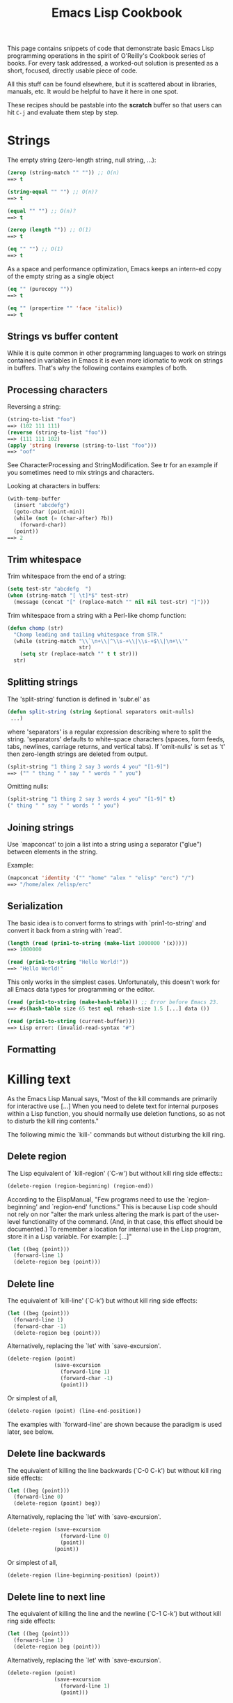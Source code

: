 # -*- mode: org; fill-column: 80 -*-

#+TITLE: Emacs Lisp Cookbook
#+OPTIONS: toc:2
#+STARTUP: showall

This page contains snippets of code that demonstrate basic Emacs Lisp programming
operations in the spirit of O'Reilly's Cookbook series of books. For every task addressed,
a worked-out solution is presented as a short, focused, directly usable piece of code.

All this stuff can be found elsewhere, but it is scattered about in libraries, manuals,
etc. It would be helpful to have it here in one spot.

These recipes should be pastable into the *scratch* buffer so that users can hit ~C-j~ and
evaluate them step by step.

* Strings

The empty string (zero-length string, null string, ...):

#+BEGIN_SRC emacs-lisp
(zerop (string-match "" "")) ;; O(n)
==> t
 
(string-equal "" "") ;; O(n)?
==> t
 
(equal "" "") ;; O(n)?
==> t
 
(zerop (length "")) ;; O(1)
==> t
 
(eq "" "") ;; O(1)
==> t
#+END_SRC

As a space and performance optimization, Emacs keeps an intern-ed copy of the empty string
as a single object

#+BEGIN_SRC emacs-lisp
(eq "" (purecopy ""))
==> t
 
(eq "" (propertize "" 'face 'italic))
==> t
#+END_SRC

** Strings vs buffer content
While it is quite common in other programming languages to work on strings contained in
variables in Emacs it is even more idiomatic to work on strings in buffers. That's why the
following contains examples of both.

** Processing characters
Reversing a string:

#+BEGIN_SRC emacs-lisp
(string-to-list "foo")
==> (102 111 111)
(reverse (string-to-list "foo"))
==> (111 111 102)
(apply 'string (reverse (string-to-list "foo")))
==> "oof"
#+END_SRC

See CharacterProcessing and StringModification. See tr for an example if you sometimes
need to mix strings and characters.

Looking at characters in buffers:

#+BEGIN_SRC emacs-lisp
(with-temp-buffer
  (insert "abcdefg")
  (goto-char (point-min))
  (while (not (= (char-after) ?b))
    (forward-char))
  (point))
==> 2
#+END_SRC

** Trim whitespace
Trim whitespace from the end of a string:

#+BEGIN_SRC emacs-lisp
(setq test-str "abcdefg  ")
(when (string-match "[ \t]*$" test-str)
  (message (concat "[" (replace-match "" nil nil test-str) "]")))
#+END_SRC

Trim whitespace from a string with a Perl-like chomp function:

#+BEGIN_SRC emacs-lisp
(defun chomp (str)
  "Chomp leading and tailing whitespace from STR."
  (while (string-match "\\`\n+\\|^\\s-+\\|\\s-+$\\|\n+\\'"
                       str)
    (setq str (replace-match "" t t str)))
  str)
#+END_SRC

** Splitting strings
The 'split-string' function is defined in 'subr.el' as

#+BEGIN_SRC emacs-lisp
(defun split-string (string &optional separators omit-nulls)
 ...)
#+END_SRC

where 'separators' is a regular expression describing where to split the
string. 'separators' defaults to white-space characters (spaces, form feeds, tabs,
newlines, carriage returns, and vertical tabs). If 'omit-nulls' is set as 't' then
zero-length strings are deleted from output.

#+BEGIN_SRC emacs-lisp
(split-string "1 thing 2 say 3 words 4 you" "[1-9]")
==> ("" " thing " " say " " words " " you")
#+END_SRC

Omitting nulls:

#+BEGIN_SRC emacs-lisp
(split-string "1 thing 2 say 3 words 4 you" "[1-9]" t)
(" thing " " say " " words " " you")
#+END_SRC

** Joining strings
Use `mapconcat' to join a list into a string using a separator ("glue") between elements
in the string.

Example:
#+BEGIN_SRC emacs-lisp
(mapconcat 'identity '("" "home" "alex " "elisp" "erc") "/")
==> "/home/alex /elisp/erc"
#+END_SRC

** Serialization
The basic idea is to convert forms to strings with `prin1-to-string' and convert it back
from a string with `read'.

#+BEGIN_SRC emacs-lisp
(length (read (prin1-to-string (make-list 1000000 '(x)))))
==> 1000000
 
(read (prin1-to-string "Hello World!"))
==> "Hello World!"
#+END_SRC

This only works in the simplest cases. Unfortunately, this doesn't work for all Emacs data
types for programming or the editor.

#+BEGIN_SRC emacs-lisp
(read (prin1-to-string (make-hash-table))) ;; Error before Emacs 23.
==> #s(hash-table size 65 test eql rehash-size 1.5 [...] data ())
 
(read (prin1-to-string (current-buffer)))
==> Lisp error: (invalid-read-syntax "#")
#+END_SRC

** Formatting
   
* Killing text

As the Emacs Lisp Manual says, "Most of the kill commands are primarily for interactive
use [...] When you need to delete text for internal purposes within a Lisp function, you
should normally use deletion functions, so as not to disturb the kill ring contents."

The following mimic the `kill-' commands but without disturbing the kill ring.

** Delete region
The Lisp equivalent of `kill-region' (`C-w') but without kill ring side effects::

#+BEGIN_SRC emacs-lisp
(delete-region (region-beginning) (region-end))
#+END_SRC

According to the ElispManual, "Few programs need to use the `region-beginning' and
`region-end' functions." This is because Lisp code should not rely on nor "alter the mark
unless altering the mark is part of the user-level functionality of the command. (And, in
that case, this effect should be documented.) To remember a location for internal use in
the Lisp program, store it in a Lisp variable. For example: [...]"

#+BEGIN_SRC emacs-lisp
(let ((beg (point)))
  (forward-line 1)
  (delete-region beg (point)))
#+END_SRC

** Delete line
The equivalent of `kill-line' (`C-k') but without kill ring side effects:

#+BEGIN_SRC emacs-lisp
(let ((beg (point)))
  (forward-line 1)
  (forward-char -1)
  (delete-region beg (point)))
#+END_SRC

Alternatively, replacing the `let' with `save-excursion'.

#+BEGIN_SRC emacs-lisp
(delete-region (point)
               (save-excursion
                 (forward-line 1)
                 (forward-char -1)
                 (point)))
#+END_SRC

Or simplest of all,

#+BEGIN_SRC emacs-lisp
(delete-region (point) (line-end-position))
#+END_SRC

The examples with `forward-line' are shown because the paradigm is used later, see below.

** Delete line backwards
The equivalent of killing the line backwards (`C-0 C-k') but without kill ring side
effects:

#+BEGIN_SRC emacs-lisp
(let ((beg (point)))
  (forward-line 0)
  (delete-region (point) beg))
#+END_SRC

Alternatively, replacing the `let' with `save-excursion'.

#+BEGIN_SRC emacs-lisp
(delete-region (save-excursion
                 (forward-line 0)
                 (point))
               (point))
#+END_SRC

Or simplest of all,

#+BEGIN_SRC emacs-lisp
(delete-region (line-beginning-position) (point))
#+END_SRC

** Delete line to next line
The equivalent of killing the line and the newline (`C-1 C-k') but without kill ring side
effects:

#+BEGIN_SRC emacs-lisp
(let ((beg (point)))
  (forward-line 1)
  (delete-region beg (point)))
#+END_SRC

Alternatively, replacing the `let' with `save-excursion'.

#+BEGIN_SRC emacs-lisp
(delete-region (point)
               (save-excursion
                 (forward-line 1)
                 (point)))
#+END_SRC

** Delete whole line
The equivalent of `kill-whole-line' (`C-S-DEL') but without kill ring side effects:

#+BEGIN_SRC emacs-lisp
(let ((beg (progn (forward-line 0)
                  (point))))
  (forward-line 1)
  (delete-region beg (point)))
#+END_SRC

Alternatively, replacing the `let' with `save-excursion'.

#+BEGIN_SRC emacs-lisp
(delete-region (save-excursion
                 (forward-line 0)
                 (point))
               (save-excursion
                 (forward-line 1)
                 (point)))
#+END_SRC

Or simplest of all,

#+BEGIN_SRC emacs-lisp
(delete-region (line-beginning-position) (line-end-position))
#+END_SRC

** Delete word
The equivalent of `kill-word' (`M-d') but without kill ring side effects:

#+BEGIN_SRC emacs-lisp
(let ((beg (point)))
  (forward-word 1)
  (delete-region beg (point)))
#+END_SRC

Alternatively, replacing the `let' with `save-excursion'.

#+BEGIN_SRC emacs-lisp
(delete-region (point)
               (save-excursion
                 (forward-word 1)
                 (point)))
#+END_SRC

** Delete sentence
The equivalent of `kill-sentence' (`M-k') but without kill ring side effects:

#+BEGIN_SRC emacs-lisp
(let ((beg (point)))
  (forward-sentence 1)
  (delete-region beg (point)))
#+END_SRC

Alternatively, replacing the `let' with `save-excursion'.

#+BEGIN_SRC emacs-lisp
  (delete-region (point)
                 (save-excursion
                   (forward-sentence 1)
                   (point)))
#+END_SRC

* Search and Replace

Searching and replacing text is a fundamental editing need. Emacs has separate facilities
for both interactive and scripted search and replace.

** Interactive Use
The replace-regexp function provides a way to replace text interactively. This function
supports embedded emacs lisp statements in the second arguement (the replacement
expression). By default replace-regexp replaces every match after the cursor location
until it reaches the end of the buffer. A more useful method is to mark a region for
replacement.

For example: calling

#+BEGIN_EXAMPLE
M-x replace-regexp RET \([A-Z]\) RET \,(downcase \1)
#+END_EXAMPLE

on the marked region AABBCC will convert it to aabbcc. The first arguement is a regular
expression matching any capital letter and saving it as the first match, while the \,
indicates embedded emacs lisp code (which calls the `downcase` function on the matched
pattern).

** Scripted Use
A cleaner solution while scripting is to combine search-forward-regexp with
replace-match. Every time the search is successful, the results are implicitly saved in to
match-string. This short function replaces every pattern in a marked region with a new
string drawn from its components:

#+BEGIN_SRC emacs-lisp
(defun camelCase-to_underscores (start end)
  "Convert any string matching something like aBc to a_bc"
  (interactive "r")
  (save-restriction
    (narrow-to-region start end)
    (goto-char 1)
    (let ((case-fold-search nil))
      (while (search-forward-regexp "\\([a-z]\\)\\([A-Z]\\)\\([a-z]\\)" nil t)
        (replace-match (concat (match-string 1)
                               "_"
                               (downcase (match-string 2))
                               (match-string 3))
                       t nil)))))
#+END_SRC

* Dates and times

** Get today's date
#+BEGIN_SRC emacs-lisp
(format-time-string "%d %B %Y")
#+END_SRC

or

#+BEGIN_SRC emacs-lisp
(eshell/date)
#+END_SRC

** Conversions
Read a date from a string.

#+BEGIN_SRC emacs-lisp
  (let ((time (date-to-time "Tue, 27-Sep-83 12:35:59 EST")))
    (set-time-zone-rule t) ;; Use Universal time.
    (prog1 (format-time-string "%Y-%m-%d %T UTC" time)
      (set-time-zone-rule nil))) ;; Reset to default time zone.
  ==> "1983-09-27 17:35:59 UTC"
#+END_SRC

Decode a time object.

#+BEGIN_SRC emacs-lisp
  (decode-time (date-to-time "Tue, 27-Sep-83 12:35:59 EST"))
  ==> (59 35 13 27 9 1983 2 t -14400)
#+END_SRC

Get the seconds from the unix epoch.

#+BEGIN_SRC emacs-lisp
  (let ((time (date-to-time "13 Feb 2009 23:31:30 UTC")))
    (float-time time))
  ==> 1234585890.0
#+END_SRC

Find the date for seconds from the unix epoch.

#+BEGIN_SRC emacs-lisp
  (format-time-string "%Y-%m-%d %T UTC" (seconds-to-time 1234585890))
  ==> "2009-02-13 23:31:30 UTC"
#+END_SRC

Find the date 30 seconds in the future.

#+BEGIN_SRC emacs-lisp
  (format-time-string "%Y-%m-%d %T UTC" (time-add (current-time)
                                                  (seconds-to-time 30)))
  ==> "2012-02-13 10:07:11 UTC"
#+END_SRC

Formatting elapsed time in years, days, hours, minutes and seconds.

#+BEGIN_SRC emacs-lisp
  (format-seconds "%Y %D %h:%m:%s" (1- (* 367 24 3600)))
  ==> "1 year 1 day 23:59:59"
#+END_SRC

Find the days between two dates.

#+BEGIN_SRC emacs-lisp
  (let ((days1 (time-to-days (date-to-time "Tue, 27-Sep-83 12:35:59 EST")))
        (days2 (time-to-days (date-to-time "2009-02-13 23:31:30 UTC"))))
    (- days2 days1))
  ==> 9271
#+END_SRC

Getting the day in the year.

#+BEGIN_SRC emacs-lisp
  (time-to-day-in-year (current-time))
  ==> 44
#+END_SRC

Build a date based on the day of the year.

#+BEGIN_SRC emacs-lisp
  (format-time-string "%j"
                      (encode-time 0 0 0 44 1 2012))
  ==> "044"
#+END_SRC

** Timers

* Sequences

Datatypes used to represent sequences of things:

    _____________________________________________
   |                                             |
   |          Sequence                           |
   |  ______   ________________________________  |
   | |      | |                                | |
   | | List | |             Array              | |
   | |      | |    ________       ________     | |
   | |______| |   |        |     |        |    | |
   |          |   | Vector |     | String |    | |
   |          |   |________|     |________|    | |
   |          |  ____________   _____________  | |
   |          | |            | |             | | |
   |          | | Char-table | | Bool-vector | | |
   |          | |____________| |_____________| | |
   |          |________________________________| |
   |_____________________________________________|

** Lists
List basics are explained on ListStructure. Lists can shrink and grow, but access to
elements towards the end of the list is slow if the list is long.

Use `cons' to append a new element to the front of a list. Use `nth' to access an element
of the list.

#+BEGIN_SRC emacs-lisp
    (let ((words '("fight" "foo" "for" "food!")))
      (when (string= "foo" (nth 1 words))
        (setq words (cons "bar" words)))
      words)
    ==> ("bar" "fight" "foo" "for" "food!")
#+END_SRC

See ListModification for more ways of changing a list.

Iteration:

#+BEGIN_SRC emacs-lisp
    (let ((result))
      (dolist (word '("fight" "foo" "for" "food!"))
        (when (string-match "o" word)
          (setq result (cons word result))))
      (nreverse result))
    ==> ("foo" "for" "food!")
#+END_SRC

Note how `cons' adds an element to the front of the list, so that usually the list has to
be reversed after the loop. `nreverse' is particularly efficient because it does this
destructively by swiveling pointers around. See DestructiveOperations for more about this.

Copying:

Use `copy-sequence' to make a copy of a list that won't change the elements of the original.

#+BEGIN_SRC emacs-lisp
    (let* ((orig '((1 2) (3 4)))
           (copy (copy-sequence orig)))
      (setcdr copy '((5 6)))
      (list orig copy))
    ==> (((1 2) (3 4)) ((1 2) (5 6)))
#+END_SRC

However, the elements in the copy are still from the original.

#+BEGIN_SRC emacs-lisp
    (let* ((orig '((1 2) (3 4)))
           (copy (copy-sequence orig)))
      (setcdr (cadr copy) '(0))
      (list orig copy))
    ==> (((1 2) (3 0)) ((1 2) (3 0)))
#+END_SRC

The function `copy-tree' is the recursive version of `copy-sequence'.

#+BEGIN_SRC emacs-lisp
    (let* ((orig '((1 2) (3 4)))
           (copy (copy-tree orig)))
      (setcdr (cadr copy) '(0))
      (list orig copy))
    ==> (((1 2) (3 4)) ((1 2) (3 0)))
#+END_SRC

Filtering:

Emacs Lisp doesn't come with a `filter' function to keep elements that satisfy a
conditional and excise the elements that do not satisfy it. One can use `mapcar' to
iterate over a list with a conditional, and then use `delq' to remove the `nil' values.

#+BEGIN_SRC emacs-lisp
  (defun my-filter (condp lst)
    (delq nil
          (mapcar (lambda (x) (and (funcall condp x) x)) lst)))
#+END_SRC

Therefore,

#+BEGIN_SRC emacs-lisp
  (my-filter 'identity my-list)
#+END_SRC

is equivalent to

#+BEGIN_SRC emacs-lisp
  (delq nil my-list)
#+END_SRC

For example:

#+BEGIN_SRC emacs-lisp
  (let ((num-list '(1 'a 2 "nil" 3 nil 4)))
    (my-filter 'numberp num-list))
  ==> (1 2 3 4)
#+END_SRC

Actually the package cl-seq contains the functions `remove-if' and `remove-if-not'. The
latter can be used instead of `my-filter'.

#+BEGIN_SRC emacs-lisp
  (let ((num-list '(1 'a 2 "nil" 3 nil 4)))
    (remove-if-not 'numberp num-list))
  ==> (1 2 3 4)

  (let ((num-list '(1 'a 2 "nil" 3 nil 4)))
    (remove-if 'numberp num-list))
  ==> ((quote a) "nil" nil)
#+END_SRC

As an example here is the quick sort algorithm:

#+BEGIN_SRC emacs-lisp
  (defun quicksort (lst)
    "Implement the quicksort algorithm."
    (if (null lst) nil
      (let* ((spl (car lst))
             (rst (cdr lst))
             (smalp (lambda (x)
                   (< x spl))))
        (append (quicksort (remove-if-not smalp rst))
                (list spl)
                (quicksort (remove-if smalp rst))))))
 
  (quicksort '(5 7 1 3 -9 8 7 -4 0))
  ==> (-9 -4 0 1 3 5 7 7 8)
#+END_SRC

Tranposing:

Convert multiple lists into a list

#+BEGIN_SRC emacs-lisp
 ((lambda (&rest args)
    (mapcar (lambda (n)
              (delq nil (mapcar (lambda (arg) (nth n arg)) args)))
            (number-sequence 0 (1- (apply 'max (mapcar 'length args))))))
  '(1 2 3) '(a b c) '(A B C))
  ==> ((1 a A) (2 b B) (3 c C))
#+END_SRC

A more concise version is possible with the the higher-arity version of mapcar available
with the `cl' library.

#+BEGIN_SRC emacs-lisp
  ((lambda (&rest args)
     (apply (function mapcar*) (function list) args))
   '(1 2 3) '(a b c) '(A B C))
  ==> ((1 a A) (2 b B) (3 c C))
#+END_SRC

Searching:

Simply checking for existence of a value in a list can be done with `member' or `memq'.

#+BEGIN_SRC emacs-lisp
  (let ((words '("fight" "foo" "for" "food!")))
    (car (member "for" words)))
  ==> "for"
 
  (let ((re "\\wo\\b")
        (words '("fight" "foo" "for" "food!")))
    (consp (memq t
             (mapcar (lambda (s) (numberp (string-match re s))) words))))
  ==> t
#+END_SRC

** Vectors
Vectors are fixed in size but elements can be accessed in constant time.

#+BEGIN_SRC emacs-lisp
    (let ((words ["fight" "foo" "for" "food!"]))
      (when (string= "foo" (aref words 1))
        (aset words 1 "bar"))
      words)
    ==> ["fight" "bar" "for" "food!"]
#+END_SRC

* Hashes

Hashes map keys to values. In a way they are similar to alists, except they are more
efficient for a large number of keys.

More info is available on the HashMap page.

** Storing and retrieving keys and values
By default, hash tables use `eql' to compare keys. This is not appropriate for
strings: ##(eql "alex" "alex")## ==> nil. Thus, use `equal' in these cases:

#+BEGIN_SRC emacs-lisp
    (let ((nick-table (make-hash-table :test 'equal)))
      (puthash "kensanata" "Alex Schroeder" nick-table)
      (gethash "kensanata" nick-table))
    ==> "Alex Schroeder"
#+END_SRC

Iterate:

#+BEGIN_SRC emacs-lisp
    (let ((nick-table (make-hash-table :test 'equal))
          nicks)
      (puthash "kensanata" "Alex Schroeder" nick-table)
      (puthash "e1f" "Luis Fernandes" nick-table)
      (puthash "pjb" "Pascal J. Bourguignon" nick-table)
      (maphash (lambda (nick real-name)
                 (setq nicks (cons nick nicks)))
               nick-table)
      nicks)
      ==> ("pjb" "e1f" "kensanata")
#+END_SRC

** Sorting keys
Use `maphash' to build up a list of keys, sort it, and then loop through the list:

#+BEGIN_SRC emacs-lisp
    (let ((nick-table (make-hash-table :test 'equal))
          nicks)
      (puthash "kensanata" "Alex Schroeder" nick-table)
      (puthash "e1f" "Luis Fernandes" nick-table)
      (puthash "pjb" "Pascal J. Bourguignon" nick-table)
      (maphash (lambda (nick real-name)
                 (setq nicks (cons nick nicks)))
               nick-table)
      (mapcar (lambda (nick)
                (concat nick " => " (gethash nick nick-table)))
              (sort nicks 'string<)))
      ==> ("e1f => Luis Fernandes"
           "kensanata => Alex Schroeder"
           "pjb => Pascal J. Bourguignon")
#+END_SRC

* Files

** Read
Processing a file is usually done with a temporary buffer:

#+BEGIN_SRC emacs-lisp
 (defun process-file (file)
   "Read the contents of a file into a temp buffer and then do
 something there."
   (when (file-readable-p file)
     (with-temp-buffer
       (insert-file-contents file)
       (goto-char (point-min))
       (while (not (eobp))
       ;; do something here with buffer content
         (forward-line)))))
#+END_SRC

On the chance that a buffer may already be actively visiting the file, consider using
`find-file-noselect'

#+BEGIN_SRC emacs-lisp
  (defun file-string (file)
    "Read the contents of a file and return as a string."
    (with-current-buffer (find-file-noselect file)
      (buffer-string)))
#+END_SRC

** Write
To write something to a file you can create a temporary buffer, insert the things to write
there and write the buffer contents to a file. The following example read a string and a
filename (with completion, but doesn't need to exist, see InteractiveCodeChar F) and write
the string to that file.

#+BEGIN_SRC emacs-lisp
 (defun write-string-to-file (string file)
   (interactive "sEnter the string: \nFFile to save to: ")
   (with-temp-buffer
     (insert string)
     (when (file-writable-p file)
       (write-region (point-min)
                     (point-max)
                     file))))
#+END_SRC

** Searching
If you don't have grep, then you may need to write some Lisp which can find a match in a
file.

#+BEGIN_SRC emacs-lisp
  ;; Visit file unless its already open.
  (with-current-buffer (find-file-noselect "~/.emacs")
    (save-excursion ;; Don't change location of point.
      (goto-char (point-min)) ;; From the beginning...
      (if (re-search-forward ".*load-path.*" nil t 1)
          (match-string-no-properties 0)
        (error "Search failed"))))
  ==> "(add-to-list 'load-path \"/usr/share/emacs/site-lisp/\")"
#+END_SRC

** Filter

** Locking

** Stat
An interface to the kernel's stat(2) is provided by the function file-attributes. The way
times are represented may be a bit unexpected, though.

** Deleting
#+BEGIN_SRC emacs-lisp
  (if (file-exists-p filename)
      (delete-file filename))
#+END_SRC

** Copy, move and rename
   
* Directories

** Traversing
#+BEGIN_SRC emacs-lisp
    (defun walk-path (dir action)
       "walk DIR executing ACTION with (dir file)"
       (cond ((file-directory-p dir)
              (or (char-equal ?/ (aref dir(1- (length dir))))
                  (setq dir (file-name-as-directory dir)))
              (let ((lst (directory-files dir nil nil t))
                     fullname file)
                (while lst
                  (setq file (car lst))
                  (setq lst (cdr lst))
                  (cond ((member file '("." "..")))
                        (t
                         (and (funcall action dir file)
                              (setq fullname (concat dir file))
                              (file-directory-p fullname)
                              (walk-path fullname action)))))))
             (t
              (funcall action
                       (file-name-directory dir)
                       (file-name-nondirectory dir)))))
 
    (defun walk-path-visitor (dir file)
       "Called by walk-path for each file found"
       (message (concat  dir file)))
 
    (walk-path "~/" 'walk-path-visitor)
#+END_SRC

** Path splitting
Splitting the path can be done with `split-string' and with the slash. Previously, Emacs
would determine the character separating directory names with
`directory-sep-char'. However, the variable is obselete with Emacs 21.1.

#+BEGIN_SRC emacs-lisp
(split-string default-directory "/")
==> ("" "usr" "share" "emacs" "22.2" "lisp" "")
#+END_SRC

For splitting a path variable, Emacs already has the `parse-colon-path' function.

#+BEGIN_SRC emacs-lisp
(parse-colon-path (getenv "PATH"))
==> ("/usr/lib/qt-3.3/bin/" "/usr/kerberos/bin/" "/usr/local/bin/"
"/usr/bin/" "/bin/" "/usr/local/sbin/" "/usr/sbin/" "/sbin/")
#+END_SRC

* Processes

** Running a program
Run a command without caring about its output.

#+BEGIN_SRC emacs-lisp
  (async-shell-command "emacs")
#+END_SRC

Run a command and put its output in the current buffer.

#+BEGIN_SRC emacs-lisp
  (shell-command "seq 8 12 | sort" t)
  10
  11
  12
  8
  9
#+END_SRC

Run a command and put its output in a new buffer.

#+BEGIN_SRC emacs-lisp
  (shell-command "seq 8 12 | sort"
                 (get-buffer-create "*Standard output*"))
#+END_SRC

Run a command return its output as a string.

#+BEGIN_SRC emacs-lisp
  (shell-command-to-string "seq 8 12 | sort")
#+END_SRC

XEmacs also comes with `exec-to-string'.

** Handling signals
   
* Sockets

** Tcp client
   
** Tcp server
Perhaps EmacsEchoServer and EmacsDaytimeServer can be useful here.

* Keyboard events

Call function bound to key

#+BEGIN_SRC emacs-lisp
(funcall (key-binding (kbd "M-TAB")))
#+END_SRC

or

#+BEGIN_SRC emacs-lisp
(call-interactively (key-binding (kbd "M-TAB")))
#+END_SRC
